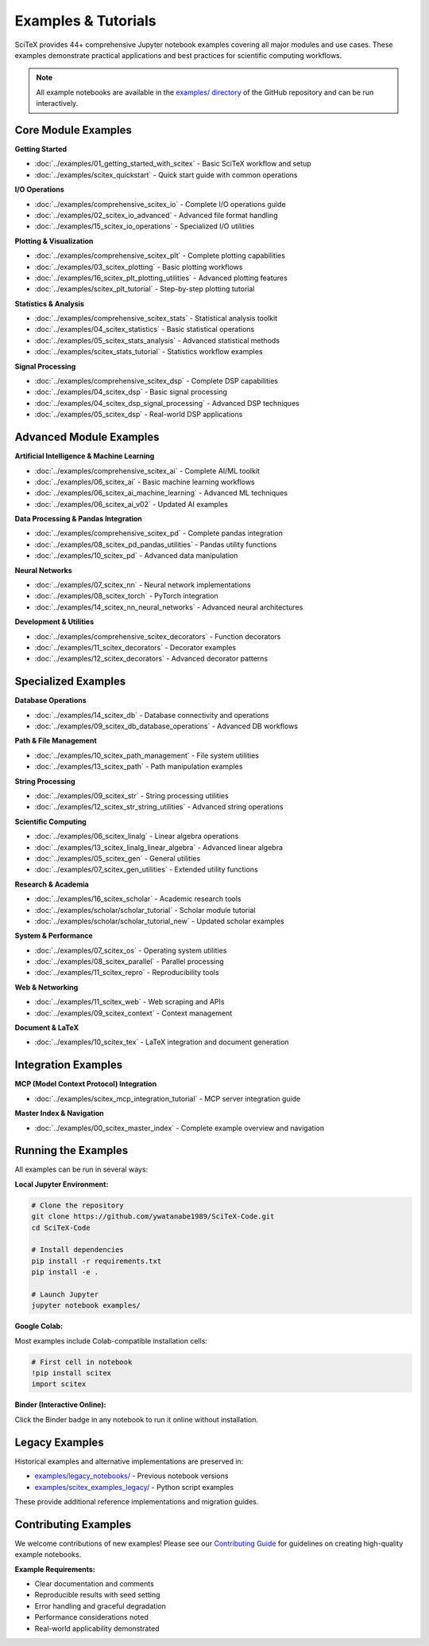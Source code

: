 Examples & Tutorials
====================

SciTeX provides 44+ comprehensive Jupyter notebook examples covering all major modules and use cases. These examples demonstrate practical applications and best practices for scientific computing workflows.

.. note::
   All example notebooks are available in the `examples/ directory <https://github.com/ywatanabe1989/SciTeX-Code/tree/develop/examples>`_ 
   of the GitHub repository and can be run interactively.

Core Module Examples
--------------------

**Getting Started**

* :doc:`../examples/01_getting_started_with_scitex` - Basic SciTeX workflow and setup
* :doc:`../examples/scitex_quickstart` - Quick start guide with common operations

**I/O Operations** 

* :doc:`../examples/comprehensive_scitex_io` - Complete I/O operations guide
* :doc:`../examples/02_scitex_io_advanced` - Advanced file format handling
* :doc:`../examples/15_scitex_io_operations` - Specialized I/O utilities

**Plotting & Visualization**

* :doc:`../examples/comprehensive_scitex_plt` - Complete plotting capabilities
* :doc:`../examples/03_scitex_plotting` - Basic plotting workflows
* :doc:`../examples/16_scitex_plt_plotting_utilities` - Advanced plotting features
* :doc:`../examples/scitex_plt_tutorial` - Step-by-step plotting tutorial

**Statistics & Analysis**

* :doc:`../examples/comprehensive_scitex_stats` - Statistical analysis toolkit
* :doc:`../examples/04_scitex_statistics` - Basic statistical operations
* :doc:`../examples/05_scitex_stats_analysis` - Advanced statistical methods
* :doc:`../examples/scitex_stats_tutorial` - Statistics workflow examples

**Signal Processing**

* :doc:`../examples/comprehensive_scitex_dsp` - Complete DSP capabilities
* :doc:`../examples/04_scitex_dsp` - Basic signal processing
* :doc:`../examples/04_scitex_dsp_signal_processing` - Advanced DSP techniques
* :doc:`../examples/05_scitex_dsp` - Real-world DSP applications

Advanced Module Examples
-------------------------

**Artificial Intelligence & Machine Learning**

* :doc:`../examples/comprehensive_scitex_ai` - Complete AI/ML toolkit
* :doc:`../examples/06_scitex_ai` - Basic machine learning workflows
* :doc:`../examples/06_scitex_ai_machine_learning` - Advanced ML techniques
* :doc:`../examples/06_scitex_ai_v02` - Updated AI examples

**Data Processing & Pandas Integration**

* :doc:`../examples/comprehensive_scitex_pd` - Complete pandas integration
* :doc:`../examples/08_scitex_pd_pandas_utilities` - Pandas utility functions
* :doc:`../examples/10_scitex_pd` - Advanced data manipulation

**Neural Networks**

* :doc:`../examples/07_scitex_nn` - Neural network implementations
* :doc:`../examples/08_scitex_torch` - PyTorch integration
* :doc:`../examples/14_scitex_nn_neural_networks` - Advanced neural architectures

**Development & Utilities**

* :doc:`../examples/comprehensive_scitex_decorators` - Function decorators
* :doc:`../examples/11_scitex_decorators` - Decorator examples
* :doc:`../examples/12_scitex_decorators` - Advanced decorator patterns

Specialized Examples
--------------------

**Database Operations**

* :doc:`../examples/14_scitex_db` - Database connectivity and operations
* :doc:`../examples/09_scitex_db_database_operations` - Advanced DB workflows

**Path & File Management**

* :doc:`../examples/10_scitex_path_management` - File system utilities
* :doc:`../examples/13_scitex_path` - Path manipulation examples

**String Processing**

* :doc:`../examples/09_scitex_str` - String processing utilities
* :doc:`../examples/12_scitex_str_string_utilities` - Advanced string operations

**Scientific Computing**

* :doc:`../examples/06_scitex_linalg` - Linear algebra operations
* :doc:`../examples/13_scitex_linalg_linear_algebra` - Advanced linear algebra
* :doc:`../examples/05_scitex_gen` - General utilities
* :doc:`../examples/07_scitex_gen_utilities` - Extended utility functions

**Research & Academia**

* :doc:`../examples/16_scitex_scholar` - Academic research tools
* :doc:`../examples/scholar/scholar_tutorial` - Scholar module tutorial
* :doc:`../examples/scholar/scholar_tutorial_new` - Updated scholar examples

**System & Performance**

* :doc:`../examples/07_scitex_os` - Operating system utilities
* :doc:`../examples/08_scitex_parallel` - Parallel processing
* :doc:`../examples/11_scitex_repro` - Reproducibility tools

**Web & Networking**

* :doc:`../examples/11_scitex_web` - Web scraping and APIs
* :doc:`../examples/09_scitex_context` - Context management

**Document & LaTeX**

* :doc:`../examples/10_scitex_tex` - LaTeX integration and document generation

Integration Examples
--------------------

**MCP (Model Context Protocol) Integration**

* :doc:`../examples/scitex_mcp_integration_tutorial` - MCP server integration guide

**Master Index & Navigation**

* :doc:`../examples/00_scitex_master_index` - Complete example overview and navigation

Running the Examples
--------------------

All examples can be run in several ways:

**Local Jupyter Environment:**

.. code-block:: bash

   # Clone the repository
   git clone https://github.com/ywatanabe1989/SciTeX-Code.git
   cd SciTeX-Code
   
   # Install dependencies
   pip install -r requirements.txt
   pip install -e .
   
   # Launch Jupyter
   jupyter notebook examples/

**Google Colab:**

Most examples include Colab-compatible installation cells:

.. code-block:: python

   # First cell in notebook
   !pip install scitex
   import scitex

**Binder (Interactive Online):**

Click the Binder badge in any notebook to run it online without installation.

Legacy Examples
---------------

Historical examples and alternative implementations are preserved in:

* `examples/legacy_notebooks/ <https://github.com/ywatanabe1989/SciTeX-Code/tree/develop/examples/legacy_notebooks>`_ - Previous notebook versions
* `examples/scitex_examples_legacy/ <https://github.com/ywatanabe1989/SciTeX-Code/tree/develop/examples/scitex_examples_legacy>`_ - Python script examples

These provide additional reference implementations and migration guides.

Contributing Examples
---------------------

We welcome contributions of new examples! Please see our `Contributing Guide <../contributing.html>`_ 
for guidelines on creating high-quality example notebooks.

**Example Requirements:**

* Clear documentation and comments
* Reproducible results with seed setting
* Error handling and graceful degradation
* Performance considerations noted
* Real-world applicability demonstrated